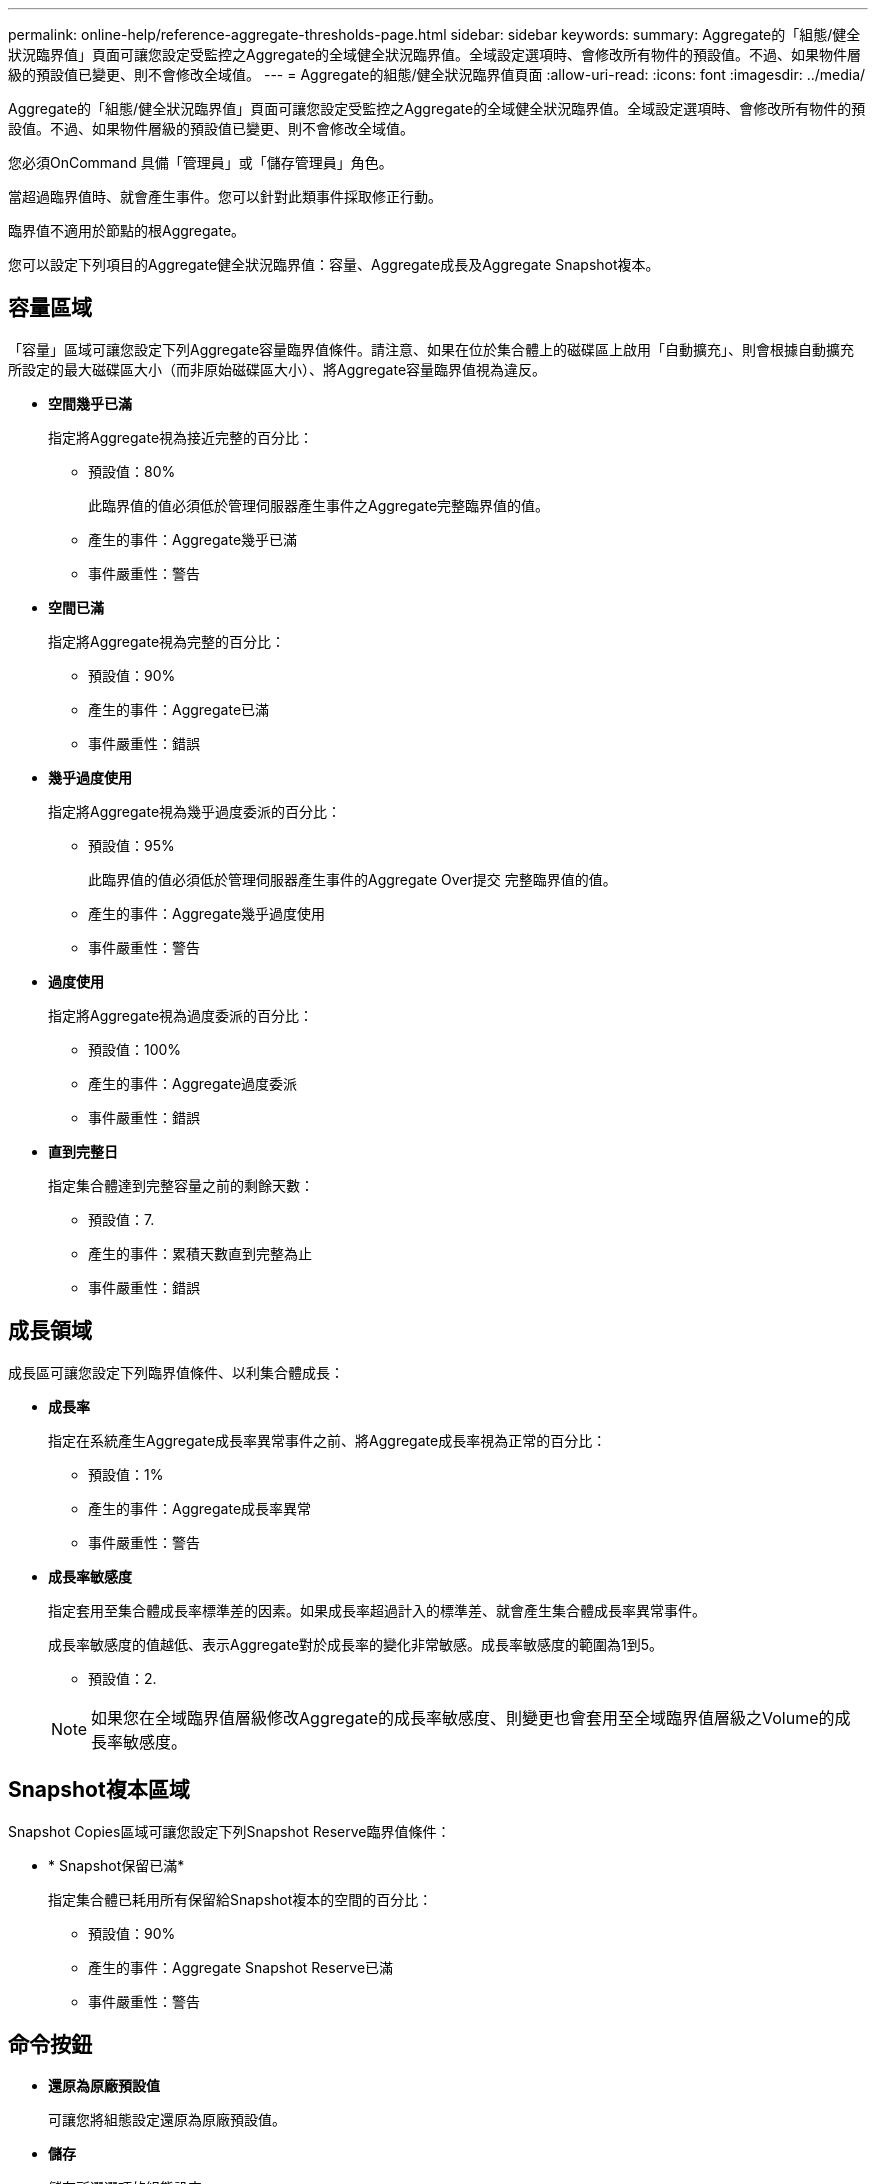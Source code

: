 ---
permalink: online-help/reference-aggregate-thresholds-page.html 
sidebar: sidebar 
keywords:  
summary: Aggregate的「組態/健全狀況臨界值」頁面可讓您設定受監控之Aggregate的全域健全狀況臨界值。全域設定選項時、會修改所有物件的預設值。不過、如果物件層級的預設值已變更、則不會修改全域值。 
---
= Aggregate的組態/健全狀況臨界值頁面
:allow-uri-read: 
:icons: font
:imagesdir: ../media/


[role="lead"]
Aggregate的「組態/健全狀況臨界值」頁面可讓您設定受監控之Aggregate的全域健全狀況臨界值。全域設定選項時、會修改所有物件的預設值。不過、如果物件層級的預設值已變更、則不會修改全域值。

您必須OnCommand 具備「管理員」或「儲存管理員」角色。

當超過臨界值時、就會產生事件。您可以針對此類事件採取修正行動。

臨界值不適用於節點的根Aggregate。

您可以設定下列項目的Aggregate健全狀況臨界值：容量、Aggregate成長及Aggregate Snapshot複本。



== 容量區域

「容量」區域可讓您設定下列Aggregate容量臨界值條件。請注意、如果在位於集合體上的磁碟區上啟用「自動擴充」、則會根據自動擴充所設定的最大磁碟區大小（而非原始磁碟區大小）、將Aggregate容量臨界值視為違反。

* *空間幾乎已滿*
+
指定將Aggregate視為接近完整的百分比：

+
** 預設值：80%
+
此臨界值的值必須低於管理伺服器產生事件之Aggregate完整臨界值的值。

** 產生的事件：Aggregate幾乎已滿
** 事件嚴重性：警告


* *空間已滿*
+
指定將Aggregate視為完整的百分比：

+
** 預設值：90%
** 產生的事件：Aggregate已滿
** 事件嚴重性：錯誤


* *幾乎過度使用*
+
指定將Aggregate視為幾乎過度委派的百分比：

+
** 預設值：95%
+
此臨界值的值必須低於管理伺服器產生事件的Aggregate Over提交 完整臨界值的值。

** 產生的事件：Aggregate幾乎過度使用
** 事件嚴重性：警告


* *過度使用*
+
指定將Aggregate視為過度委派的百分比：

+
** 預設值：100%
** 產生的事件：Aggregate過度委派
** 事件嚴重性：錯誤


* *直到完整日*
+
指定集合體達到完整容量之前的剩餘天數：

+
** 預設值：7.
** 產生的事件：累積天數直到完整為止
** 事件嚴重性：錯誤






== 成長領域

成長區可讓您設定下列臨界值條件、以利集合體成長：

* *成長率*
+
指定在系統產生Aggregate成長率異常事件之前、將Aggregate成長率視為正常的百分比：

+
** 預設值：1%
** 產生的事件：Aggregate成長率異常
** 事件嚴重性：警告


* *成長率敏感度*
+
指定套用至集合體成長率標準差的因素。如果成長率超過計入的標準差、就會產生集合體成長率異常事件。

+
成長率敏感度的值越低、表示Aggregate對於成長率的變化非常敏感。成長率敏感度的範圍為1到5。

+
** 預設值：2.


+
[NOTE]
====
如果您在全域臨界值層級修改Aggregate的成長率敏感度、則變更也會套用至全域臨界值層級之Volume的成長率敏感度。

====




== Snapshot複本區域

Snapshot Copies區域可讓您設定下列Snapshot Reserve臨界值條件：

* * Snapshot保留已滿*
+
指定集合體已耗用所有保留給Snapshot複本的空間的百分比：

+
** 預設值：90%
** 產生的事件：Aggregate Snapshot Reserve已滿
** 事件嚴重性：警告






== 命令按鈕

* *還原為原廠預設值*
+
可讓您將組態設定還原為原廠預設值。

* *儲存*
+
儲存所選選項的組態設定。


